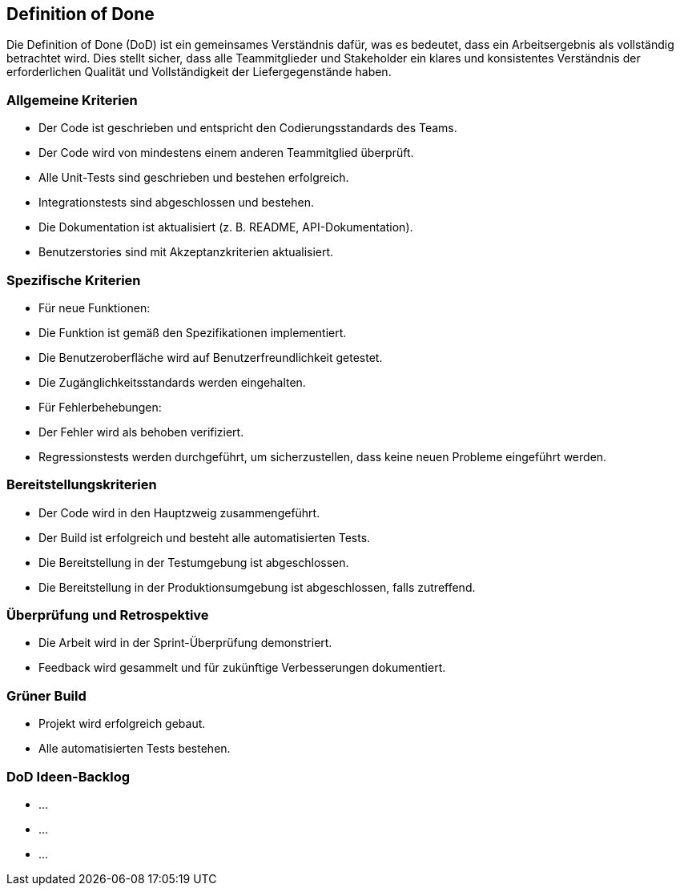 == Definition of Done

Die Definition of Done (DoD) ist ein gemeinsames Verständnis dafür, was es bedeutet, dass ein Arbeitsergebnis als vollständig betrachtet wird. Dies stellt sicher, dass alle Teammitglieder und Stakeholder ein klares und konsistentes Verständnis der erforderlichen Qualität und Vollständigkeit der Liefergegenstände haben.

=== Allgemeine Kriterien

* Der Code ist geschrieben und entspricht den Codierungsstandards des Teams.
* Der Code wird von mindestens einem anderen Teammitglied überprüft.
* Alle Unit-Tests sind geschrieben und bestehen erfolgreich.
* Integrationstests sind abgeschlossen und bestehen.
* Die Dokumentation ist aktualisiert (z. B. README, API-Dokumentation).
* Benutzerstories sind mit Akzeptanzkriterien aktualisiert.

=== Spezifische Kriterien
* Für neue Funktionen:
  * Die Funktion ist gemäß den Spezifikationen implementiert.
  * Die Benutzeroberfläche wird auf Benutzerfreundlichkeit getestet.
  * Die Zugänglichkeitsstandards werden eingehalten.

* Für Fehlerbehebungen:
  * Der Fehler wird als behoben verifiziert.
  * Regressionstests werden durchgeführt, um sicherzustellen, dass keine neuen Probleme eingeführt werden.

=== Bereitstellungskriterien
* Der Code wird in den Hauptzweig zusammengeführt.
* Der Build ist erfolgreich und besteht alle automatisierten Tests.
* Die Bereitstellung in der Testumgebung ist abgeschlossen.
* Die Bereitstellung in der Produktionsumgebung ist abgeschlossen, falls zutreffend.

=== Überprüfung und Retrospektive
* Die Arbeit wird in der Sprint-Überprüfung demonstriert.
* Feedback wird gesammelt und für zukünftige Verbesserungen dokumentiert.

=== Grüner Build
* Projekt wird erfolgreich gebaut.
* Alle automatisierten Tests bestehen.

=== DoD Ideen-Backlog
* ...
* ...
* ...

